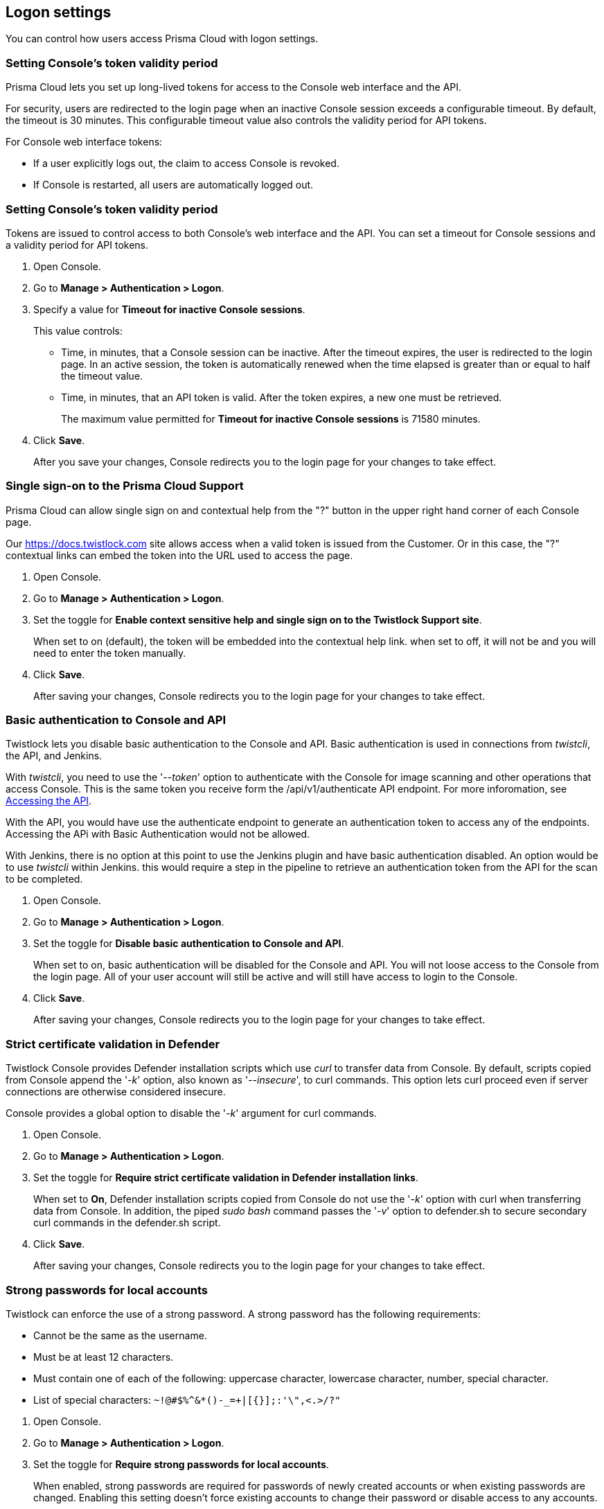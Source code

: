 == Logon settings

You can control how users access Prisma Cloud with logon settings.


=== Setting Console's token validity period

Prisma Cloud lets you set up long-lived tokens for access to the Console web interface and the API.

For security, users are redirected to the login page when an inactive Console session exceeds a configurable timeout.
By default, the timeout is 30 minutes.
This configurable timeout value also controls the validity period for API tokens.

// Invalidate token when user logs out of Console
//   https://github.com/twistlock/twistlock/issues/3814
// Auto calculate API token renewal period
//   https://github.com/twistlock/twistlock/issues/4807
// Users logged-off after a few seconds after changing the "API token renewal period (in minutes)"
//   https://github.com/twistlock/twistlock/issues/4494

For Console web interface tokens:

* If a user explicitly logs out, the claim to access Console is revoked.
* If Console is restarted, all users are automatically logged out.


[.task]
=== Setting Console's token validity period

Tokens are issued to control access to both Console's web interface and the API.
You can set a timeout for Console sessions and a validity period for API tokens.

[.procedure]
. Open Console.

. Go to *Manage > Authentication > Logon*.

. Specify a value for *Timeout for inactive Console sessions*.
+
This value controls:
+
* Time, in minutes, that a Console session can be inactive.
After the timeout expires, the user is redirected to the login page.
In an active session, the token is automatically renewed when the time elapsed is greater than or equal to half the timeout value.
* Time, in minutes, that an API token is valid.
After the token expires, a new one must be retrieved.
+
The maximum value permitted for *Timeout for inactive Console sessions* is 71580 minutes.

. Click *Save*.
+
After you save your changes, Console redirects you to the login page for your changes to take effect.


[.task]
=== Single sign-on to the Prisma Cloud Support 

Prisma Cloud can allow single sign on and contextual help from the "?" button in the upper right hand corner of each Console page.

Our https://docs.twistlock.com site allows access when a valid token is issued from the Customer.
Or in this case, the "?" contextual links can embed the token into the URL used to access the page.  

[.procedure]
. Open Console.

. Go to *Manage > Authentication > Logon*.

. Set the toggle for *Enable context sensitive help and single sign on to the Twistlock Support site*.
+
When set to on (default), the token will be embedded into the contextual help link. when set to off, it will not be and you will need to enter the token manually. 

. Click *Save*.
+
After saving your changes, Console redirects you to the login page for your changes to take effect.


[.task]
=== Basic authentication to Console and API

Twistlock lets you disable basic authentication to the Console and API.  Basic authentication is used in connections from _twistcli_, the API, and Jenkins.

With _twistcli_, you need to use the '_--token_' option to authenticate with the Console for image scanning and other operations that access Console.
This is the same token you receive form the /api/v1/authenticate API endpoint.
For more inforomation, see xref:../api/access_api.adoc[Accessing the API].

With the API, you would have use the authenticate endpoint to generate an authentication token to access any of the endpoints.  Accessing the APi with Basic Authentication would not be allowed.

With Jenkins, there is no option at this point to use the Jenkins plugin and have basic authentication disabled.  An option would be to use _twistcli_ within Jenkins.  this would require a step in the pipeline to retrieve an authentication token from  the API for the scan to be completed.

[.procedure]
. Open Console.

. Go to *Manage > Authentication > Logon*.

. Set the toggle for *Disable basic authentication to Console and API*.
+
When set to on, basic authentication will be disabled for the Console and API.  You will not loose access to the Console from the login page.  All of your user account will still be active and will still have access to login to the Console.

. Click *Save*.
+
After saving your changes, Console redirects you to the login page for your changes to take effect.


[.task]
=== Strict certificate validation in Defender

Twistlock Console provides Defender installation scripts which use _curl_ to transfer data from Console.
By default, scripts copied from Console append the '_-k_' option, also known as '_--insecure_', to curl commands.
This option lets curl proceed even if server connections are otherwise considered insecure.

Console provides a global option to disable the '_-k_' argument for curl commands.

[.procedure]
. Open Console.

. Go to *Manage > Authentication > Logon*.

. Set the toggle for *Require strict certificate validation in Defender installation links*.
+
When set to *On*, Defender installation scripts copied from Console do not use the '_-k_' option with curl when transferring data from Console.
In addition, the piped _sudo bash_ command passes the '_-v_' option to defender.sh to secure secondary curl commands in the defender.sh script.

. Click *Save*.
+
After saving your changes, Console redirects you to the login page for your changes to take effect.


[.task]
=== Strong passwords for local accounts

Twistlock can enforce the use of a strong password.
A strong password has the following requirements:

* Cannot be the same as the username.
* Must be at least 12 characters.
* Must contain one of each of the following: uppercase character, lowercase character, number, special character.
* List of special characters: `~!@#$%^&*()-_=+|[{}];:'\",<.>/?"`

[.procedure]
. Open Console.

. Go to *Manage > Authentication > Logon*.

. Set the toggle for *Require strong passwords for local accounts*.
+
When enabled, strong passwords are required for passwords of newly created accounts or when existing passwords are changed.
Enabling this setting doesn't force existing accounts to change their password or disable access to any accounts.

. Click *Save*.
+
After saving your changes, Console redirects you to the login page for your changes to take effect.
